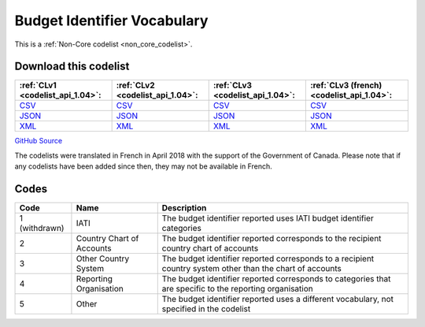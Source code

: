 Budget Identifier Vocabulary
============================






This is a :ref:`Non-Core codelist <non_core_codelist>`.




Download this codelist
----------------------

.. list-table::
   :header-rows: 1

   * - :ref:`CLv1 <codelist_api_1.04>`:
     - :ref:`CLv2 <codelist_api_1.04>`:
     - :ref:`CLv3 <codelist_api_1.04>`:
     - :ref:`CLv3 (french) <codelist_api_1.04>`:

   * - `CSV <../downloads/clv1/codelist/BudgetIdentifierVocabulary.csv>`__
     - `CSV <../downloads/clv2/csv/en/BudgetIdentifierVocabulary.csv>`__
     - `CSV <../downloads/clv3/csv/en/BudgetIdentifierVocabulary.csv>`__
     - `CSV <../downloads/clv3/csv/fr/BudgetIdentifierVocabulary.csv>`__

   * - `JSON <../downloads/clv1/codelist/BudgetIdentifierVocabulary.json>`__
     - `JSON <../downloads/clv2/json/en/BudgetIdentifierVocabulary.json>`__
     - `JSON <../downloads/clv3/json/en/BudgetIdentifierVocabulary.json>`__
     - `JSON <../downloads/clv3/json/fr/BudgetIdentifierVocabulary.json>`__

   * - `XML <../downloads/clv1/codelist/BudgetIdentifierVocabulary.xml>`__
     - `XML <../downloads/clv2/xml/BudgetIdentifierVocabulary.xml>`__
     - `XML <../downloads/clv3/xml/BudgetIdentifierVocabulary.xml>`__
     - `XML <../downloads/clv3/xml/BudgetIdentifierVocabulary.xml>`__

`GitHub Source <https://github.com/IATI/IATI-Codelists-NonEmbedded/blob/master/xml/BudgetIdentifierVocabulary.xml>`__



The codelists were translated in French in April 2018 with the support of the Government of Canada. Please note that if any codelists have been added since then, they may not be available in French.

Codes
-----

.. _BudgetIdentifierVocabulary:
.. list-table::
   :header-rows: 1


   * - Code
     - Name
     - Description

   
        
       .. rst-class:: withdrawn
   * - 1 (withdrawn)
       
     - IATI
     - The budget identifier reported uses IATI budget identifier categories
   
       
   * - 2   
       
     - Country Chart of Accounts
     - The budget identifier reported corresponds to the recipient country chart of accounts
   
       
   * - 3   
       
     - Other Country System
     - The budget identifier reported corresponds to a recipient country system other than the chart of accounts
   
       
   * - 4   
       
     - Reporting Organisation
     - The budget identifier reported corresponds to categories that are specific to the reporting organisation
   
       
   * - 5   
       
     - Other
     - The budget identifier reported uses a different vocabulary, not specified in the codelist
   

